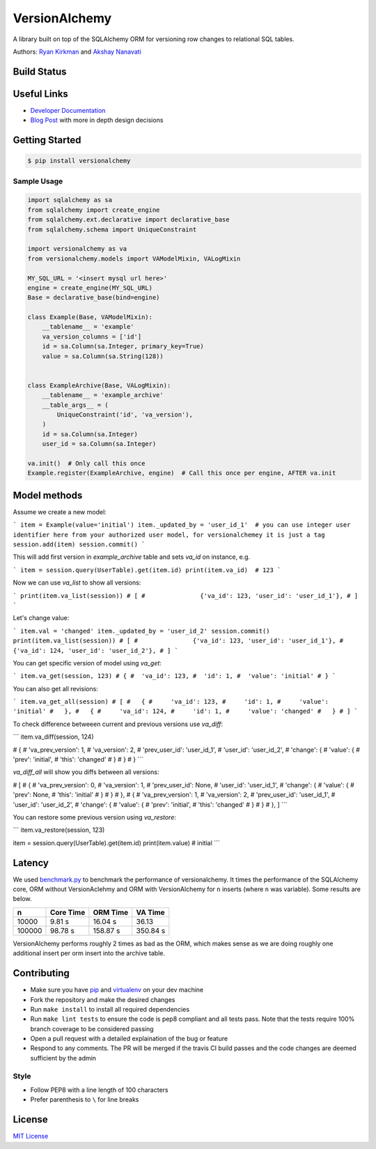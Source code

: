 
VersionAlchemy
==============
A library built on top of the SQLAlchemy ORM for versioning 
row changes to relational SQL tables.

Authors: `Ryan Kirkman <https://www.github.com/ryankirkman/>`_ and
`Akshay Nanavati <https://www.github.com/akshaynanavati/>`_

Build Status
------------
.. image:: https://travis-ci.org/NerdWalletOSS/versionalchemy.svg?branch=master
    :target: https://travis-ci.org/NerdWalletOSS/versionalchemy
    
.. image:: https://readthedocs.org/projects/versionalchemy/badge/?version=latest
    :target: http://versionalchemy.readthedocs.io/en/latest/?badge=latest
    :alt: Documentation Status

Useful Links
------------
- `Developer Documentation <http://versionalchemy.readthedocs.io/en/latest/>`_
- `Blog Post <https://www.nerdwallet.com/blog/engineering/versionalchemy-tracking-row-changes/>`_
  with more in depth design decisions

Getting Started
---------------

.. code-block:: bash

  $ pip install versionalchemy
  
Sample Usage
~~~~~~~~~~~~

.. code-block:: python
    
    import sqlalchemy as sa
    from sqlalchemy import create_engine
    from sqlalchemy.ext.declarative import declarative_base
    from sqlalchemy.schema import UniqueConstraint
    
    import versionalchemy as va
    from versionalchemy.models import VAModelMixin, VALogMixin

    MY_SQL_URL = '<insert mysql url here>'
    engine = create_engine(MY_SQL_URL)
    Base = declarative_base(bind=engine)

    class Example(Base, VAModelMixin):
        __tablename__ = 'example'
        va_version_columns = ['id']
        id = sa.Column(sa.Integer, primary_key=True)
        value = sa.Column(sa.String(128))


    class ExampleArchive(Base, VALogMixin):
        __tablename__ = 'example_archive'
        __table_args__ = (
            UniqueConstraint('id', 'va_version'),
        )
        id = sa.Column(sa.Integer)
        user_id = sa.Column(sa.Integer)
    
    va.init()  # Only call this once
    Example.register(ExampleArchive, engine)  # Call this once per engine, AFTER va.init

Model methods
----------------

Assume we create a new model:

```
item = Example(value='initial') 
item._updated_by = 'user_id_1'  # you can use integer user identifier here from your authorized user model, for versionalchemey it is just a tag
session.add(item)
session.commit()  
```

This will add first version in `example_archive` table and sets `va_id` on instance, e.g.

```
item = session.query(UserTable).get(item.id)
print(item.va_id)  # 123
```

Now we can use `va_list` to show all versions:

```
print(item.va_list(session))
# [
#		{'va_id': 123, 'user_id': 'user_id_1'},        
# ]
```

Let's change value:

```
item.val = 'changed'
item._updated_by = 'user_id_2'
session.commit()
print(item.va_list(session))
# [
#		{'va_id': 123, 'user_id': 'user_id_1'}, 
#       {'va_id': 124, 'user_id': 'user_id_2'},     
# ]
```

You can get specific version of model using `va_get`:

```
item.va_get(session, 123)
# {
#  'va_id': 123, 
#  'id': 1, 
#  'value': 'initial'    
# }
```

You can also get all revisions:

```
item.va_get_all(session)
# [
#   {
#     'va_id': 123, 
#     'id': 1, 
#     'value': 'initial'    
#   },
#   {
#     'va_id': 124, 
#     'id': 1, 
#     'value': 'changed'    
#   }
# ]
```

To check difference betweeen current and previous versions use `va_diff`:

```
item.va_diff(session, 124)

# {
#   'va_prev_version': 1,
#   'va_version': 2,
#   'prev_user_id': 'user_id_1',
#   'user_id': 'user_id_2',
#   'change': {
#     'value': {
#       'prev': 'initial',
#       'this': 'changed'
#     }
#   }
# }
```

`va_diff_all` will show you diffs between all versions:


# [
#   {
#     'va_prev_version': 0,
#     'va_version': 1,
#     'prev_user_id': None,
#     'user_id': 'user_id_1',
#     'change': {
#       'value': {
#         'prev': None,
#         'this': 'initial'
#       }
#     }
#   },
#   {
#     'va_prev_version': 1,
#     'va_version': 2,
#     'prev_user_id': 'user_id_1',
#     'user_id': 'user_id_2',
#     'change': {
#       'value': {
#         'prev': 'initial',
#         'this': 'changed'
#       }
#     }
#   },
]
```


You can restore some previous version using `va_restore`:

```
item.va_restore(session, 123)

item = session.query(UserTable).get(item.id)
print(item.value)  # initial
```

Latency
-------
We used `benchmark.py <https://gist.github.com/akshaynanavati/f1e816596d100a33e4b4a9c48099a8b7>`_ to
benchmark the performance of versionalchemy. It times the performance of the SQLAlchemy core, ORM
without VersionAclehmy and ORM with VersionAlchemy for ``n`` inserts (where ``n`` was variable). Some
results are below.

+--------+-----------+----------+----------+
| n      | Core Time | ORM Time | VA Time  |
+========+===========+==========+==========+
| 10000  | 9.81 s    | 16.04 s  | 36.13    |
+--------+-----------+----------+----------+
| 100000 | 98.78 s   | 158.87 s | 350.84 s |
+--------+-----------+----------+----------+

VersionAlchemy performs roughly 2 times as bad as the ORM, which makes sense as we are doing roughly one
additional insert per orm insert into the archive table.

Contributing
------------
- Make sure you have `pip <https://pypi.python.org/pypi/pip>`_ 
  and `virtualenv <https://virtualenv.pypa.io/en/stable/>`_ on your dev machine
- Fork the repository and make the desired changes
- Run ``make install`` to install all required dependencies
- Run ``make lint tests`` to ensure the code is pep8 compliant and  all tests pass.
  Note that the tests require 100% branch coverage to be considered passing
- Open a pull request with a detailed explaination of the bug or feature
- Respond to any comments. The PR will be merged if the travis CI build passes and 
  the code changes are deemed sufficient by the admin

Style
~~~~~
- Follow PEP8 with a line length of 100 characters
- Prefer parenthesis to ``\`` for line breaks

License
-------
`MIT License <https://github.com/NerdWalletOSS/versionalchemy/blob/master/LICENSE>`_
